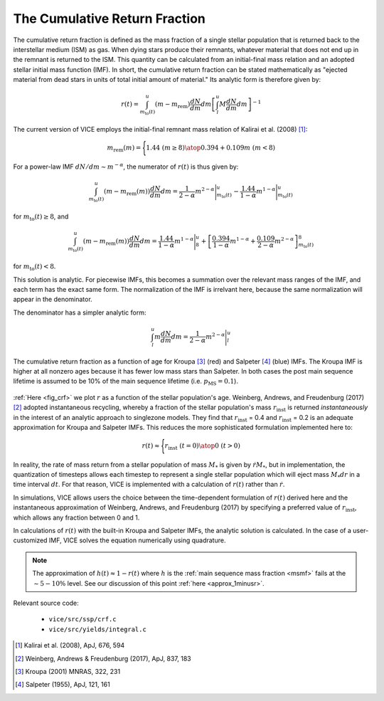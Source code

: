 
.. _crf: 

The Cumulative Return Fraction 
------------------------------
The cumulative return fraction is defined as the mass fraction of a single 
stellar population that is returned back to the interstellar medium (ISM) 
as gas. When dying stars produce their remnants, whatever material that does 
not end up in the remnant is returned to the ISM. This quantity can be 
calculated from an initial-final mass relation and an adopted stellar initial 
mass function (IMF). In short, the cumulative return fraction can be stated 
mathematically as "ejected material from dead stars in units of total initial 
amount of material." Its analytic form is therefore given by: 

.. math:: r(t) = 
	\int_{m_\text{to}(t)}^u (m - m_\text{rem})\frac{dN}{dm} dm 
	\left[\int_l^u M \frac{dN}{dm} dm\right]^{-1} 

The current version of VICE employs the initial-final remnant mass relation 
of Kalirai et al. (2008) [1]_: 

.. math:: m_\text{rem}(m) = \Biggl \lbrace {
	1.44\ (m \geq 8) 
	\atop 
	0.394 + 0.109 m\ (m < 8) 
	}

For a power-law IMF :math:`dN/dm \sim m^{-\alpha}`, the numerator of 
:math:`r(t)` is thus given by: 

.. math:: \int_{m_\text{to}(t)}^u (m - m_\text{rem}(m)) \frac{dN}{dm} dm = 
	\frac{1}{2 - \alpha} m^{2 - \alpha}\Bigg|_{m_\text{to}(t)}^u - 
	\frac{1.44}{1 - \alpha} m^{1 - \alpha} \Bigg|_{m_\text{to}(t)}^u 

for :math:`m_\text{to}(t) \geq 8`, and 

.. math:: \int_{m_\text{to}(t)}^u (m - m_\text{rem}(m)) \frac{dN}{dm} dm = 
	\frac{1.44}{1 - \alpha} m^{1 - \alpha} \Bigg|_8^u + 
	\left[\frac{0.394}{1 - \alpha}m^{1 - \alpha} + 
	\frac{0.109}{2 - \alpha}m^{2 - \alpha} 
	\right]_{m_\text{to}(t)}^8 


for :math:`m_\text{to}(t) < 8`. 

This solution is analytic. For piecewise IMFs, this becomes a summation over 
the relevant mass ranges of the IMF, and each term has the exact same form. 
The normalization of the IMF is irrelvant here, because the same normalization 
will appear in the denominator. 

The denominator has a simpler analytic form: 

.. math:: \int_l^u m \frac{dN}{dm} dm = 
	\frac{1}{2 - \alpha} m^{2 - \alpha} \Bigg|_l^u 

.. _fig_crf: 

.. figure:: ../../rh_2panel/r.png 
	:align: center 

	The cumulative return fraction as a function of age for Kroupa [3]_ (red) 
	and Salpeter [4]_ (blue) IMFs. The Kroupa IMF is higher at all nonzero 
	ages because it has fewer low mass stars than Salpeter. In both cases 
	the post main sequence lifetime is assumed to be 10\% of the main sequence 
	lifetime (i.e. :math:`p_\text{MS} = 0.1`). 

:ref:`Here <fig_crf>` we plot :math:`r` as a function of the stellar 
population's age. Weinberg, Andrews, and Freudenburg (2017) [2]_ adopted 
instantaneous recycling, whereby a fraction of the stellar population's mass 
:math:`r_\text{inst}` is returned *instantaneously* in the interest of an 
analytic approach to singlezone models. They find that :math:`r_\text{inst}` = 
0.4 and :math:`r_\text{inst}` = 0.2 is an adequate approximation for Kroupa 
and Salpeter IMFs. This reduces the more sophisticated formulation implemented 
here to: 

.. math:: r(t) \approx \Bigg \lbrace { 
	r_\text{inst}\ (t = 0) 
	\atop 
	0\ (t > 0) 
	} 

In reality, the rate of mass return from a stellar population of mass 
:math:`M_*` is given by :math:`\dot{r}M_*`, but in implementation, the 
quantization of timesteps allows each timestep to represent a single stellar 
population which will eject mass :math:`M_*dr` in a time interval :math:`dt`. 
For that reason, VICE is implemented with a calculation of :math:`r(t)` rather 
than :math:`\dot{r}`. 

In simulations, VICE allows users the choice between the time-dependent 
formulation of :math:`r(t)` derived here and the instantaneous approximation 
of Weinberg, Andrews, and Freudenburg (2017) by specifying a preferred value 
of :math:`r_\text{inst}`, which allows any fraction between 0 and 1. 

In calculations of :math:`r(t)` with the built-in Kroupa and Salpeter IMFs, 
the analytic solution is calculated. In the case of a user-customized IMF, 
VICE solves the equation numerically using quadrature. 

.. note:: The approximation of :math:`h(t) \approx 1 - r(t)` where :math:`h` 
	is the :ref:`main sequence mass fraction <msmf>` fails at the 
	:math:`\sim5-10\%` level. See our discussion of this point 
	:ref:`here <approx_1minusr>`. 

Relevant source code: 

	- ``vice/src/ssp/crf.c`` 
	- ``vice/src/yields/integral.c`` 

.. [1] Kalirai et al. (2008), ApJ, 676, 594 
.. [2] Weinberg, Andrews & Freudenburg (2017), ApJ, 837, 183 
.. [3] Kroupa (2001) MNRAS, 322, 231 
.. [4] Salpeter (1955), ApJ, 121, 161 

